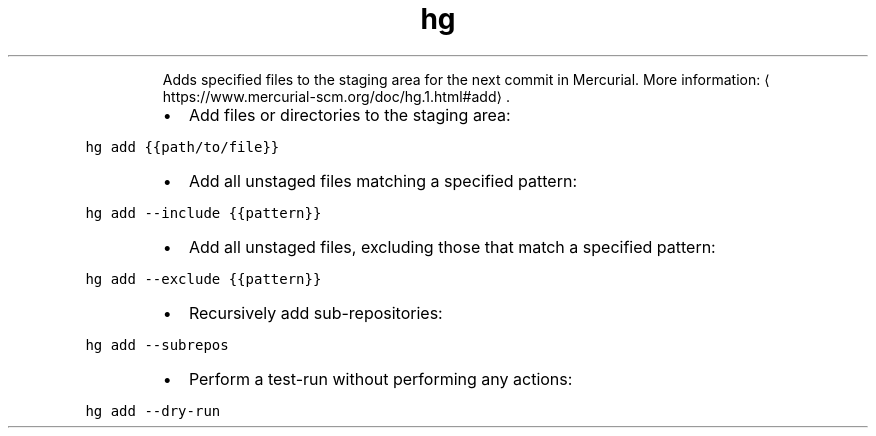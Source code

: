 .TH hg add
.PP
.RS
Adds specified files to the staging area for the next commit in Mercurial.
More information: \[la]https://www.mercurial-scm.org/doc/hg.1.html#add\[ra]\&.
.RE
.RS
.IP \(bu 2
Add files or directories to the staging area:
.RE
.PP
\fB\fChg add {{path/to/file}}\fR
.RS
.IP \(bu 2
Add all unstaged files matching a specified pattern:
.RE
.PP
\fB\fChg add \-\-include {{pattern}}\fR
.RS
.IP \(bu 2
Add all unstaged files, excluding those that match a specified pattern:
.RE
.PP
\fB\fChg add \-\-exclude {{pattern}}\fR
.RS
.IP \(bu 2
Recursively add sub\-repositories:
.RE
.PP
\fB\fChg add \-\-subrepos\fR
.RS
.IP \(bu 2
Perform a test\-run without performing any actions:
.RE
.PP
\fB\fChg add \-\-dry\-run\fR
